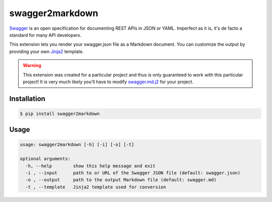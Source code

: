 ################
swagger2markdown
################

Swagger_ is an open specification for documenting REST APIs in JSON or YAML.
Imperfect as it is, it's de facto a standard for many API developers.

This extension lets you render your swagger.json file as a Markdown document.
You can customize the output by providing your own Jinja2_ template.

.. _Swagger: http://swagger.io/
.. _Jinja2: http://jinja.pocoo.org/


.. warning::

    This extension was created for a particular project and thus is only
    guaranteed to work with this particular project! It is very much likely
    you'll have to modify swagger.md.j2_ for your project.

.. _swagger.md.j2: https://github.com/moigagoo/swagger2markdown/blob/master/swagger.md.j2


************
Installation
************

.. code-block:: shell

    $ pip install swagger2markdown


*****
Usage
*****

.. code-block:: shell

    usage: swagger2markdown [-h] [-i] [-o] [-t]

    optional arguments:
      -h, --help        show this help message and exit
      -i , --input      path to or URL of the Swagger JSON file (default: swagger.json)
      -o , --output     path to the output Markdown file (default: swagger.md)
      -t , --template   Jinja2 template used for conversion
